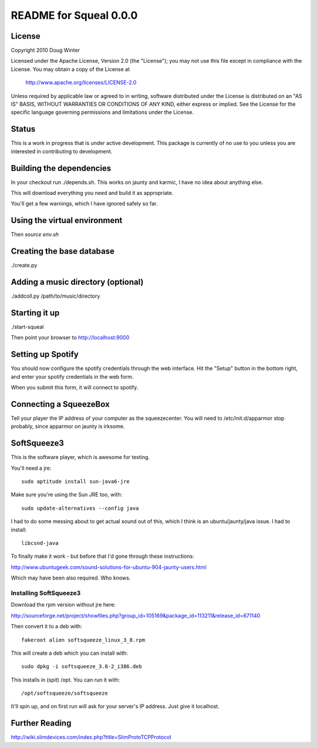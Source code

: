 =======================
README for Squeal 0.0.0
=======================

License
=======

Copyright 2010 Doug Winter

Licensed under the Apache License, Version 2.0 (the "License");
you may not use this file except in compliance with the License.
You may obtain a copy of the License at

  http://www.apache.org/licenses/LICENSE-2.0

Unless required by applicable law or agreed to in writing, software
distributed under the License is distributed on an "AS IS" BASIS,
WITHOUT WARRANTIES OR CONDITIONS OF ANY KIND, either express or implied.
See the License for the specific language governing permissions and
limitations under the License.

Status
======

This is a work in progress that is under active development. This package is
currently of no use to you unless you are interested in contributing to
development.

Building the dependencies
=========================

In your checkout run ./depends.sh.  This works on jaunty and karmic, I have no
idea about anything else.

This will download everything you need and build it as appropriate.

You'll get a few warnings, which I have ignored safely so far.

Using the virtual environment
=============================

Then `source env.sh`

Creating the base database
==========================

./create.py

Adding a music directory (optional)
===================================

./addcoll.py /path/to/music/directory

Starting it up
==============

./start-squeal

Then point your browser to http://localhost:9000

Setting up Spotify
==================

You should now configure the spotify credentials through the web interface.  Hit the "Setup" button in the bottom right, and enter your spotify credentials in the web form.

When you submit this form, it will connect to spotify.

Connecting a SqueezeBox
=======================

Tell your player the IP address of your computer as the squeezecenter.  You
will need to /etc/init.d/apparmor stop probably, since apparmor on jaunty is
irksome.

SoftSqueeze3
============

This is the software player, which is awesome for testing.

You'll need a jre::

    sudo aptitude install sun-java6-jre

Make sure you're using the Sun JRE too, with::

    sudo update-alternatives --config java

I had to do some messing about to get actual sound out of this, which I think
is an ubuntu/jaunty/java issue.  I had to install::

    libcsnd-java

To finally make it work - but before that I'd gone through these instructions:

http://www.ubuntugeek.com/sound-solutions-for-ubuntu-904-jaunty-users.html

Which may have been also required.  Who knows.

Installing SoftSqueeze3
-----------------------

Download the rpm version without jre here:

http://sourceforge.net/project/showfiles.php?group_id=105169&package_id=113211&release_id=671140

Then convert it to a deb with::

    fakeroot alien softsqueeze_linux_3_8.rpm

This will create a deb which you can install with::

    sudo dpkg -i softsqueeze_3.8-2_i386.deb

This installs in (spit) /opt.  You can run it with::

    /opt/softsqueeze/softsqueeze

It'll spin up, and on first run will ask for your server's IP address.  Just
give it localhost.

Further Reading
===============

http://wiki.slimdevices.com/index.php?title=SlimProtoTCPProtocol

